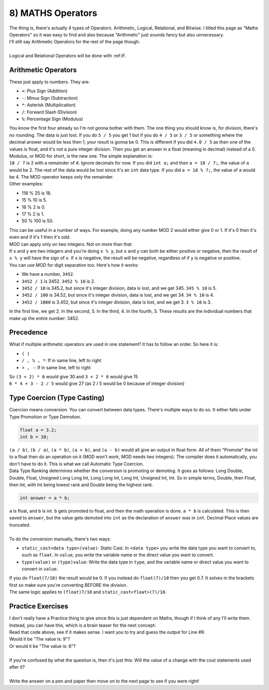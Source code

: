 .. _s1-pf-t08:

8) MATHS Operators
------------------

| The thing is, there's actually 4 types of Operators. Arithmetic, Logical, Relational, and Bitwise. I titled this page as "Maths Operators" so it was easy to find and also because "Arithmetic" just sounds fancy but also unnecessary.
| I'll still say Arithmetic Operators for the rest of the page though.
| 
| Logical and Relational Operators will be done with :ref:IF.

Arithmetic Operators
^^^^^^^^^^^^^^^^^^^^

| These just apply to numbers. They are:
*    ``+``: Plus Sign (Addition)
*    ``-``: Minus Sign (Subtraction)
*    ``*``: Asterisk (Multiplication)
*    ``/``: Forward Slash (Division)
*    ``%``: Percentage Sign (Modulus)
| You know the first four already so I'm not gonna bother with them. The one thing you should know is, for division, there's no rounding. The data is just lost. If you do ``5 / 5`` you get 1 but if you do ``4 / 5`` or ``3 / 5`` or something where the decimal answer would be less then 1, your result is gonna be 0. This is different if you did ``4.0 / 5`` as then one of the values is float, and it's not a pure integer division. Then you get an answer in a float (meaning in decimal) instead of a 0.
| Modulus, or MOD for short, is the new one. The simple explanation is:
| ``18 / 7`` is 2 with a remainder of 4. Ignore decimals for now. If you did ``int a;`` and then ``a = 18 / 7;``, the value of ``a`` would be 2. The rest of the data would be lost since it's an ``int`` data type. If you did ``a = 18 % 7;``, the value of ``a`` would be 4. The MOD operator keeps only the remainder.
| Other examples:
*    118 % 25 is 18.
*    15 % 10 is 5.
*    16 % 2 is 0.
*    17 % 2 is 1.
*    50 % 100 is 50.

| This can be useful in a number of ways. For example, doing any number MOD 2 would either give 0 or 1. If it's 0 then it's even and if it's 1 then it's odd.
| MOD can apply only on two integers. Not on more than that.
| If ``x`` and ``y`` are two integers and you're doing ``x % y``, but ``x`` and ``y`` can both be either positive or negative, then the result of ``x % y`` will have the sign of ``x``. If ``x`` is negative, the result will be negative, regardless of if ``y`` is negative or positive.
| You can use MOD for digit separation too. Here's how it works:
*    We have a number, ``3452``.
*    ``3452 / 1`` is 3452. ``3452 % 10`` is 2.
*    ``3452 / 10`` is 345.2, but since it's integer division, data is lost, and we get 345. ``345 % 10`` is 5.
*    ``3452 / 100`` is 34.52, but since it's integer division, data is lost, and we get 34. ``34 % 10`` is 4.
*    ``3452 / 1000`` is 3.452, but since it's integer division, data is lost, and we get 3. ``3 % 10`` is 3.
| In the first line, we get 2. In the second, 5. In the third, 4. In the fourth, 3. These results are the individual numbers that make up the entire number: 3452.

Precedence
^^^^^^^^^^

| What if multiple arithmetic operators are used in one statement? It has to follow an order. So here it is:
*    ``( )``
*    ``/ , % , *``: If in same line, left to right
*    ``+ , -``: If in same line, left to right
| So ``(3 + 2) * 6`` would give 30 and ``3 + 2 * 6`` would give 15
| ``6 * 4 + 3 - 2 / 5`` would give 27 (as 2 / 5 would be 0 because of integer division)

Type Coercion (Type Casting)
^^^^^^^^^^^^^^^^^^^^^^^^^^^^

| Coercion means conversion. You can convert between data types. There's multiple ways to do so. It either falls under Type Promotion or Type Demotion.

.. code-block:: c++

	float a = 3.2;
	int b = 10;

| ``(a / b)``, ``(b / a)``, ``(a * b)``, ``(a + b)``, and ``(a - b)`` would all give an output in float form. All of them "Promote" the int to a float then do an operation on it (MOD won't work, MOD needs two integers). The compiler does it automatically, you don't have to do it. This is what we call Automatic Type Coercion.
| Data Type Ranking determines whether the conversion is promoting or demoting. It goes as follows: Long Double, Double, Float, Unsigned Long Long Int, Long Long Int, Long Int, Unsigned Int, Int. So in simple terms, Double, then Float, then Int, with Int being lowest rank and Double being the highest rank.

.. code-block:: c++

	int answer = a * b;

| ``a`` is float, and ``b`` is int. ``b`` gets promoted to float, and then the math operation is done. ``a * b`` is calculated. This is then saved to ``answer``, but the value gets demoted into ``int`` as the declaration of ``answer`` was in ``int``. Decimal Place values are truncated.
| 
| To do the conversion manually, there's two ways:
*    ``static_cast<data type>(value)``: Static Cast. In ``<data type>`` you write the data type you want to convert to, such as ``float``. In ``value``, you write the variable name or the direct value you want to convert.
*    ``type(value)`` or ``(type)value``: Write the data type in ``type``, and the variable name or direct value you want to convert in ``value``.
| If you do ``float(7/10)`` the result would be 0. If you instead do ``float(7)/10`` then you get 0.7. It solves in the brackets first so make sure you're converting BEFORE the division.
| The same logic applies to ``(float)7/10`` and ``static_cast<float>(7)/10``.



Practice Exercises
^^^^^^^^^^^^^^^^^^

| I don't really have a Practice thing to give since this is just dependent on Maths, though if I think of any I'll write them.
| Instead, you can have this, which is a brain teaser for the next concept:

.. code-block:: c++
   :linenos:
	
	int a;
	cout << "Enter number: " << endl;
	cin >> a;
	cout << "The number you entered is: " << a << endl;
	a = 6;
	cout << "The value has been changed to: " << a << endl;
	cout << "The double of the value is: " << a+6 << endl;
	cout << "The half of the value is: " << a-3 << endl;
	cout << "The value is: " << a << endl;

| Read that code above, see if it makes sense. I want you to try and guess the output for Line #9.
| Would it be "The value is: 9"?
| Or would it be "The value is: 6"?
|
| If you're confused by what the question is, then it's just this: Will the value of ``a`` change with the cout statements used after it?
|
| Write the answer on a pen and paper then move on to the next page to see if you were right!




